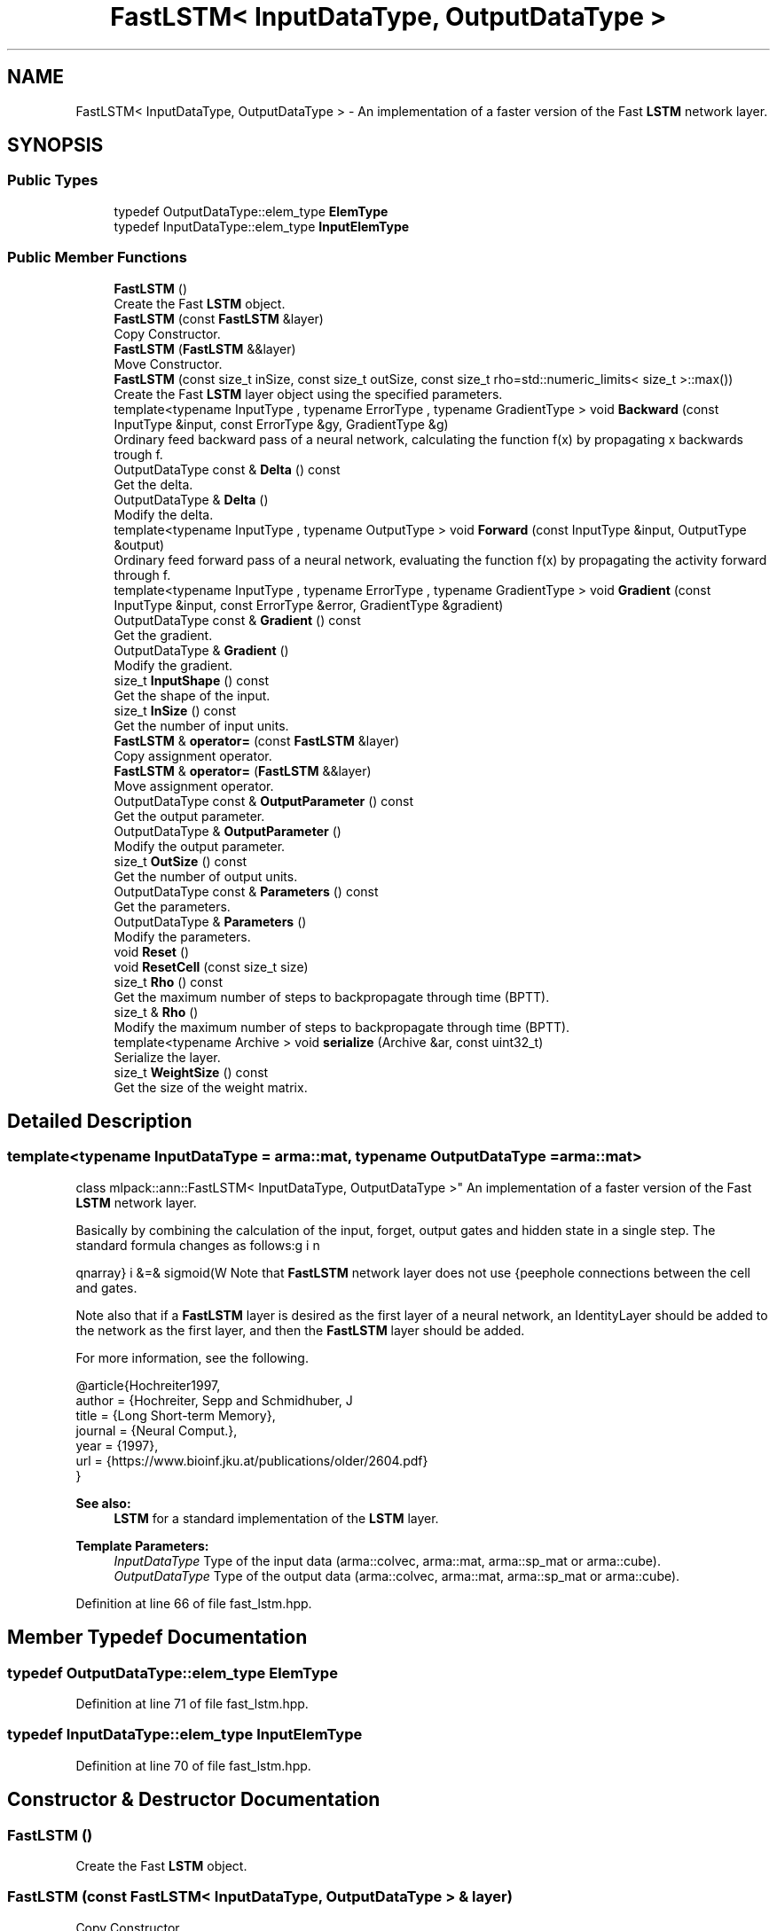 .TH "FastLSTM< InputDataType, OutputDataType >" 3 "Sun Aug 22 2021" "Version 3.4.2" "mlpack" \" -*- nroff -*-
.ad l
.nh
.SH NAME
FastLSTM< InputDataType, OutputDataType > \- An implementation of a faster version of the Fast \fBLSTM\fP network layer\&.  

.SH SYNOPSIS
.br
.PP
.SS "Public Types"

.in +1c
.ti -1c
.RI "typedef OutputDataType::elem_type \fBElemType\fP"
.br
.ti -1c
.RI "typedef InputDataType::elem_type \fBInputElemType\fP"
.br
.in -1c
.SS "Public Member Functions"

.in +1c
.ti -1c
.RI "\fBFastLSTM\fP ()"
.br
.RI "Create the Fast \fBLSTM\fP object\&. "
.ti -1c
.RI "\fBFastLSTM\fP (const \fBFastLSTM\fP &layer)"
.br
.RI "Copy Constructor\&. "
.ti -1c
.RI "\fBFastLSTM\fP (\fBFastLSTM\fP &&layer)"
.br
.RI "Move Constructor\&. "
.ti -1c
.RI "\fBFastLSTM\fP (const size_t inSize, const size_t outSize, const size_t rho=std::numeric_limits< size_t >::max())"
.br
.RI "Create the Fast \fBLSTM\fP layer object using the specified parameters\&. "
.ti -1c
.RI "template<typename InputType , typename ErrorType , typename GradientType > void \fBBackward\fP (const InputType &input, const ErrorType &gy, GradientType &g)"
.br
.RI "Ordinary feed backward pass of a neural network, calculating the function f(x) by propagating x backwards trough f\&. "
.ti -1c
.RI "OutputDataType const  & \fBDelta\fP () const"
.br
.RI "Get the delta\&. "
.ti -1c
.RI "OutputDataType & \fBDelta\fP ()"
.br
.RI "Modify the delta\&. "
.ti -1c
.RI "template<typename InputType , typename OutputType > void \fBForward\fP (const InputType &input, OutputType &output)"
.br
.RI "Ordinary feed forward pass of a neural network, evaluating the function f(x) by propagating the activity forward through f\&. "
.ti -1c
.RI "template<typename InputType , typename ErrorType , typename GradientType > void \fBGradient\fP (const InputType &input, const ErrorType &error, GradientType &gradient)"
.br
.ti -1c
.RI "OutputDataType const  & \fBGradient\fP () const"
.br
.RI "Get the gradient\&. "
.ti -1c
.RI "OutputDataType & \fBGradient\fP ()"
.br
.RI "Modify the gradient\&. "
.ti -1c
.RI "size_t \fBInputShape\fP () const"
.br
.RI "Get the shape of the input\&. "
.ti -1c
.RI "size_t \fBInSize\fP () const"
.br
.RI "Get the number of input units\&. "
.ti -1c
.RI "\fBFastLSTM\fP & \fBoperator=\fP (const \fBFastLSTM\fP &layer)"
.br
.RI "Copy assignment operator\&. "
.ti -1c
.RI "\fBFastLSTM\fP & \fBoperator=\fP (\fBFastLSTM\fP &&layer)"
.br
.RI "Move assignment operator\&. "
.ti -1c
.RI "OutputDataType const  & \fBOutputParameter\fP () const"
.br
.RI "Get the output parameter\&. "
.ti -1c
.RI "OutputDataType & \fBOutputParameter\fP ()"
.br
.RI "Modify the output parameter\&. "
.ti -1c
.RI "size_t \fBOutSize\fP () const"
.br
.RI "Get the number of output units\&. "
.ti -1c
.RI "OutputDataType const  & \fBParameters\fP () const"
.br
.RI "Get the parameters\&. "
.ti -1c
.RI "OutputDataType & \fBParameters\fP ()"
.br
.RI "Modify the parameters\&. "
.ti -1c
.RI "void \fBReset\fP ()"
.br
.ti -1c
.RI "void \fBResetCell\fP (const size_t size)"
.br
.ti -1c
.RI "size_t \fBRho\fP () const"
.br
.RI "Get the maximum number of steps to backpropagate through time (BPTT)\&. "
.ti -1c
.RI "size_t & \fBRho\fP ()"
.br
.RI "Modify the maximum number of steps to backpropagate through time (BPTT)\&. "
.ti -1c
.RI "template<typename Archive > void \fBserialize\fP (Archive &ar, const uint32_t)"
.br
.RI "Serialize the layer\&. "
.ti -1c
.RI "size_t \fBWeightSize\fP () const"
.br
.RI "Get the size of the weight matrix\&. "
.in -1c
.SH "Detailed Description"
.PP 

.SS "template<typename InputDataType = arma::mat, typename OutputDataType = arma::mat>
.br
class mlpack::ann::FastLSTM< InputDataType, OutputDataType >"
An implementation of a faster version of the Fast \fBLSTM\fP network layer\&. 

Basically by combining the calculation of the input, forget, output gates and hidden state in a single step\&. The standard formula changes as follows:
.PP
\begin{eqnarray} i &=& sigmoid(W \cdot x + W \cdot h + b) \\ f &=& sigmoid(W \cdot x + W \cdot h + b) \\ z &=& tanh(W \cdot x + W \cdot h + b) \\ c &=& f \cdot c + i \cdot z \\ o &=& sigmoid(W \cdot x + W \cdot h + b) \\ h &=& o \cdot tanh(c) \end{eqnarray}.PP
Note that \fBFastLSTM\fP network layer does not use peephole connections between the cell and gates\&.
.PP
Note also that if a \fBFastLSTM\fP layer is desired as the first layer of a neural network, an IdentityLayer should be added to the network as the first layer, and then the \fBFastLSTM\fP layer should be added\&.
.PP
For more information, see the following\&.
.PP
.PP
.nf
@article{Hochreiter1997,
  author  = {Hochreiter, Sepp and Schmidhuber, J\"{u}rgen},
  title   = {Long Short-term Memory},
  journal = {Neural Comput\&.},
  year    = {1997},
  url     = {https://www\&.bioinf\&.jku\&.at/publications/older/2604\&.pdf}
}
.fi
.PP
.PP
\fBSee also:\fP
.RS 4
\fBLSTM\fP for a standard implementation of the \fBLSTM\fP layer\&.
.RE
.PP
\fBTemplate Parameters:\fP
.RS 4
\fIInputDataType\fP Type of the input data (arma::colvec, arma::mat, arma::sp_mat or arma::cube)\&. 
.br
\fIOutputDataType\fP Type of the output data (arma::colvec, arma::mat, arma::sp_mat or arma::cube)\&. 
.RE
.PP

.PP
Definition at line 66 of file fast_lstm\&.hpp\&.
.SH "Member Typedef Documentation"
.PP 
.SS "typedef OutputDataType::elem_type \fBElemType\fP"

.PP
Definition at line 71 of file fast_lstm\&.hpp\&.
.SS "typedef InputDataType::elem_type \fBInputElemType\fP"

.PP
Definition at line 70 of file fast_lstm\&.hpp\&.
.SH "Constructor & Destructor Documentation"
.PP 
.SS "\fBFastLSTM\fP ()"

.PP
Create the Fast \fBLSTM\fP object\&. 
.SS "\fBFastLSTM\fP (const \fBFastLSTM\fP< InputDataType, OutputDataType > & layer)"

.PP
Copy Constructor\&. 
.SS "\fBFastLSTM\fP (\fBFastLSTM\fP< InputDataType, OutputDataType > && layer)"

.PP
Move Constructor\&. 
.SS "\fBFastLSTM\fP (const size_t inSize, const size_t outSize, const size_t rho = \fCstd::numeric_limits< size_t >::max()\fP)"

.PP
Create the Fast \fBLSTM\fP layer object using the specified parameters\&. 
.PP
\fBParameters:\fP
.RS 4
\fIinSize\fP The number of input units\&. 
.br
\fIoutSize\fP The number of output units\&. 
.br
\fIrho\fP Maximum number of steps to backpropagate through time (BPTT)\&. 
.RE
.PP

.SH "Member Function Documentation"
.PP 
.SS "void Backward (const InputType & input, const ErrorType & gy, GradientType & g)"

.PP
Ordinary feed backward pass of a neural network, calculating the function f(x) by propagating x backwards trough f\&. Using the results from the feed forward pass\&.
.PP
\fBParameters:\fP
.RS 4
\fIinput\fP The propagated input activation\&. 
.br
\fIgy\fP The backpropagated error\&. 
.br
\fIg\fP The calculated gradient\&. 
.RE
.PP

.SS "OutputDataType const& Delta () const\fC [inline]\fP"

.PP
Get the delta\&. 
.PP
Definition at line 164 of file fast_lstm\&.hpp\&.
.SS "OutputDataType& Delta ()\fC [inline]\fP"

.PP
Modify the delta\&. 
.PP
Definition at line 166 of file fast_lstm\&.hpp\&.
.SS "void Forward (const InputType & input, OutputType & output)"

.PP
Ordinary feed forward pass of a neural network, evaluating the function f(x) by propagating the activity forward through f\&. 
.PP
\fBParameters:\fP
.RS 4
\fIinput\fP Input data used for evaluating the specified function\&. 
.br
\fIoutput\fP Resulting output activation\&. 
.RE
.PP

.SS "void Gradient (const InputType & input, const ErrorType & error, GradientType & gradient)"

.SS "OutputDataType const& Gradient () const\fC [inline]\fP"

.PP
Get the gradient\&. 
.PP
Definition at line 169 of file fast_lstm\&.hpp\&.
.SS "OutputDataType& Gradient ()\fC [inline]\fP"

.PP
Modify the gradient\&. 
.PP
Definition at line 171 of file fast_lstm\&.hpp\&.
.SS "size_t InputShape () const\fC [inline]\fP"

.PP
Get the shape of the input\&. 
.PP
Definition at line 186 of file fast_lstm\&.hpp\&.
.PP
References FastLSTM< InputDataType, OutputDataType >::serialize()\&.
.SS "size_t InSize () const\fC [inline]\fP"

.PP
Get the number of input units\&. 
.PP
Definition at line 174 of file fast_lstm\&.hpp\&.
.SS "\fBFastLSTM\fP& operator= (const \fBFastLSTM\fP< InputDataType, OutputDataType > & layer)"

.PP
Copy assignment operator\&. 
.SS "\fBFastLSTM\fP& operator= (\fBFastLSTM\fP< InputDataType, OutputDataType > && layer)"

.PP
Move assignment operator\&. 
.SS "OutputDataType const& OutputParameter () const\fC [inline]\fP"

.PP
Get the output parameter\&. 
.PP
Definition at line 159 of file fast_lstm\&.hpp\&.
.SS "OutputDataType& OutputParameter ()\fC [inline]\fP"

.PP
Modify the output parameter\&. 
.PP
Definition at line 161 of file fast_lstm\&.hpp\&.
.SS "size_t OutSize () const\fC [inline]\fP"

.PP
Get the number of output units\&. 
.PP
Definition at line 177 of file fast_lstm\&.hpp\&.
.SS "OutputDataType const& Parameters () const\fC [inline]\fP"

.PP
Get the parameters\&. 
.PP
Definition at line 154 of file fast_lstm\&.hpp\&.
.SS "OutputDataType& Parameters ()\fC [inline]\fP"

.PP
Modify the parameters\&. 
.PP
Definition at line 156 of file fast_lstm\&.hpp\&.
.SS "void Reset ()"

.SS "void ResetCell (const size_t size)"

.SS "size_t Rho () const\fC [inline]\fP"

.PP
Get the maximum number of steps to backpropagate through time (BPTT)\&. 
.PP
Definition at line 149 of file fast_lstm\&.hpp\&.
.SS "size_t& Rho ()\fC [inline]\fP"

.PP
Modify the maximum number of steps to backpropagate through time (BPTT)\&. 
.PP
Definition at line 151 of file fast_lstm\&.hpp\&.
.SS "void serialize (Archive & ar, const uint32_t)"

.PP
Serialize the layer\&. 
.PP
Referenced by FastLSTM< InputDataType, OutputDataType >::InputShape()\&.
.SS "size_t WeightSize () const\fC [inline]\fP"

.PP
Get the size of the weight matrix\&. 
.PP
Definition at line 180 of file fast_lstm\&.hpp\&.

.SH "Author"
.PP 
Generated automatically by Doxygen for mlpack from the source code\&.
